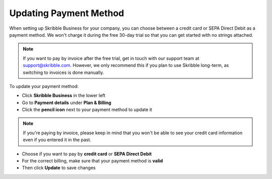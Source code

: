 .. _billing-payment-method:

=======================
Updating Payment Method
=======================

When setting up Skribble Business for your company, you can choose between a credit card or SEPA Direct Debit as a payment method. We won't charge it during the free 30-day trial so that you can get started with no strings attached.

.. NOTE::
  If you want to pay by invoice after the free trial, get in touch with our support team at support@skribble.com. However, we only recommend this if you plan to use Skribble long-term, as switching to invoices is done manually.

To update your payment method:

- Click **Skribble Business** in the lower left 

- Go to **Payment details** under **Plan & Billing**

- Click the **pencil icon** next to your payment method to update it


.. NOTE::
  If you're paying by invoice, please keep in mind that you won't be able to see your credit card information even if you entered it in the past.

   
.. image:: changing_payment_method.png
    :class: with-shadow
    

- Choose if you want to pay by **credit card** or **SEPA Direct Debit**

- For the correct billing, make sure that your payment method is **valid**

- Then click **Update** to save changes

